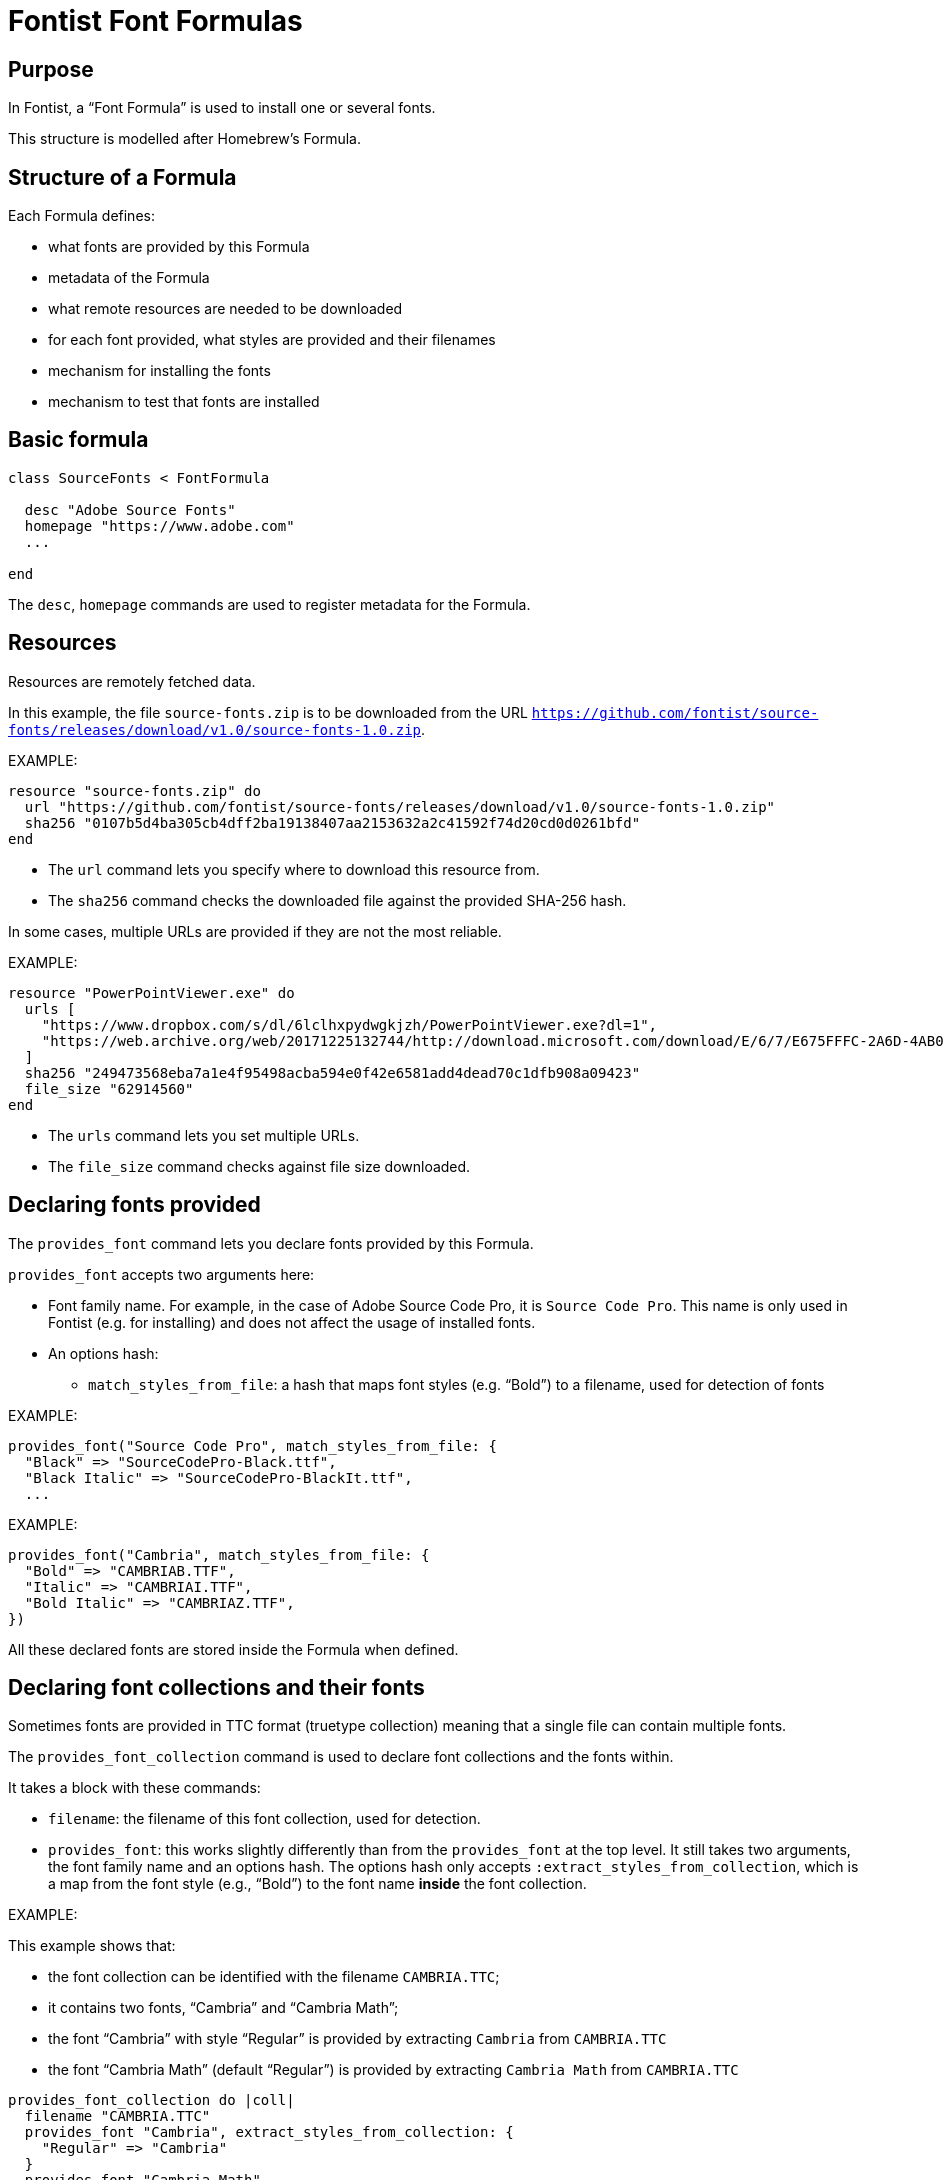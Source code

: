 = Fontist Font Formulas

== Purpose

In Fontist, a "`Font Formula`" is used to install one or several fonts.

This structure is modelled after Homebrew's Formula.

== Structure of a Formula

Each Formula defines:

* what fonts are provided by this Formula
* metadata of the Formula
* what remote resources are needed to be downloaded
* for each font provided, what styles are provided and their filenames
* mechanism for installing the fonts
* mechanism to test that fonts are installed

== Basic formula

[source,rb]
----
class SourceFonts < FontFormula

  desc "Adobe Source Fonts"
  homepage "https://www.adobe.com"
  ...

end
----

The `desc`, `homepage` commands are used to register metadata for the Formula.

== Resources

Resources are remotely fetched data.

In this example, the file `source-fonts.zip` is to be downloaded from the URL
`https://github.com/fontist/source-fonts/releases/download/v1.0/source-fonts-1.0.zip`.

EXAMPLE:

[source,rb]
----
resource "source-fonts.zip" do
  url "https://github.com/fontist/source-fonts/releases/download/v1.0/source-fonts-1.0.zip"
  sha256 "0107b5d4ba305cb4dff2ba19138407aa2153632a2c41592f74d20cd0d0261bfd"
end
----

* The `url` command lets you specify where to download this resource from.
* The `sha256` command checks the downloaded file against the provided SHA-256 hash.

In some cases, multiple URLs are provided if they are not the most reliable.

EXAMPLE:

[source,rb]
----
resource "PowerPointViewer.exe" do
  urls [
    "https://www.dropbox.com/s/dl/6lclhxpydwgkjzh/PowerPointViewer.exe?dl=1",
    "https://web.archive.org/web/20171225132744/http://download.microsoft.com/download/E/6/7/E675FFFC-2A6D-4AB0-B3EB-27C9F8C8F696/PowerPointViewer.exe"
  ]
  sha256 "249473568eba7a1e4f95498acba594e0f42e6581add4dead70c1dfb908a09423"
  file_size "62914560"
end
----

* The `urls` command lets you set multiple URLs.
* The `file_size` command checks against file size downloaded.


== Declaring fonts provided

The `provides_font` command lets you declare fonts provided
by this Formula.

`provides_font` accepts two arguments here:

* Font family name. For example, in the case of Adobe Source Code Pro, it is `Source Code Pro`. This name is only used in Fontist (e.g. for installing) and does not affect the usage of installed fonts.
* An options hash:

** `match_styles_from_file`: a hash that maps font styles (e.g. "`Bold`") to a filename, used for detection of fonts

EXAMPLE:

[source,ruby]
----
provides_font("Source Code Pro", match_styles_from_file: {
  "Black" => "SourceCodePro-Black.ttf",
  "Black Italic" => "SourceCodePro-BlackIt.ttf",
  ...
----

EXAMPLE:

[source,sh]
----
provides_font("Cambria", match_styles_from_file: {
  "Bold" => "CAMBRIAB.TTF",
  "Italic" => "CAMBRIAI.TTF",
  "Bold Italic" => "CAMBRIAZ.TTF",
})
----

All these declared fonts are stored inside the Formula when defined.


== Declaring font collections and their fonts

Sometimes fonts are provided in TTC format (truetype collection)
meaning that a single file can contain multiple fonts.

The `provides_font_collection` command is used to declare font collections and
the fonts within.

It takes a block with these commands:

* `filename`: the filename of this font collection, used for detection.
* `provides_font`: this works slightly differently than from the `provides_font` at the top level. It still takes two arguments, the font family name and an options hash. The options hash only accepts `:extract_styles_from_collection`, which is a map from the font style (e.g., "`Bold`") to the font name *inside* the font collection.

EXAMPLE:

This example shows that:

* the font collection can be identified with the filename `CAMBRIA.TTC`;
* it contains two fonts, "`Cambria`" and "`Cambria Math`";
* the font "`Cambria`" with style "`Regular`" is provided by extracting `Cambria` from `CAMBRIA.TTC`
* the font "`Cambria Math`" (default "`Regular`") is provided by extracting `Cambria Math` from `CAMBRIA.TTC`

[source,rb]
----
provides_font_collection do |coll|
  filename "CAMBRIA.TTC"
  provides_font "Cambria", extract_styles_from_collection: {
    "Regular" => "Cambria"
  }
  provides_font "Cambria Math"
end
----

All these declared fonts are stored inside the Formula when defined.


== Retrieving resources and extracting them

The defined `extract` method is used to retrieve and extract resources.

The `resource(filename)` method is used to retrieve the resource with
the given filename. It takes a block so that the resource can be directly used.

There are several methods of extracting archives, including:

* `cab_extract(filename)` which extracts `filename` as a CAB file;
* `unzip(filename)` which extracts `filename` as a ZIP file;

The `match_fonts(fontdir, font-family-name)` command is then used to *match* the fonts against
given file names. If the `fontdir` includes a file belonging to the font of `font-family-name`,
then Fontist knows that the file contains those fonts.

Once the extract method finishes, Fontist would have a full map of where each declared font
is located.

EXAMPLE:

[source,ruby]
----
def extract
  resource("source-fonts.zip") do |resource|
    zip_extract(resource) do |dir|
      match_fonts(fontdir, "Source Code Pro")
      ...
    end
  end
end
----


EXAMPLE:

[source,ruby]
----
def extract
  resource("PowerPointViewer.exe") do |resource|
    cab_extract(resource) do |dir|
      cab_extract(dir['ppviewer.cab']) do |fontdir|
        match_fonts(fontdir, "Calibri")
        match_fonts(fontdir, "Cambria")
        ...
      end
    end
  end
end
----


== Installation

The defined `install` method is used to install the fonts.

The `install_matched_fonts` method is then used to install matched fonts in a given directory.

Notice that some fonts don't need to be installed because they are bundled with the system (e.g., Arial with Windows and macOS, Cambria with Windows).

EXAMPLE:

[source,ruby]
----
def install
  case platform
  when :macos
    install_matched_fonts "$HOME/Library/Fonts/Microsoft"
  when :linux
    install_matched_fonts "/usr/share/fonts/truetype/microsoft"
  end
end
----

== Testing

Last but not least the `test do ... end` block enables you to test whether a font has been installed.

NOTE: The `assert_predicate` method comes from Homebrew, we probably should simplify this with real Ruby.

EXAMPLE:

[source,ruby]
----
test do
  case platform
  when :macos
    assert_predicate "$HOME/Library/Fonts/Microsoft/tahoma.ttf", :exist?
  when :linux
    assert_predicate "/usr/share/fonts/truetype/microsoft/tahoma.ttf", :exist?
  end
end
----

